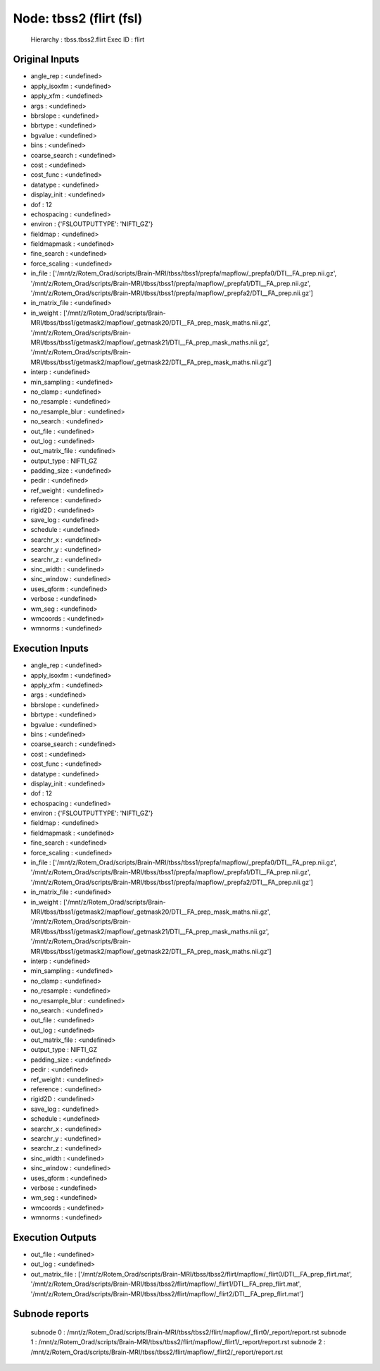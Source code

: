 Node: tbss2 (flirt (fsl)
========================


 Hierarchy : tbss.tbss2.flirt
 Exec ID : flirt


Original Inputs
---------------


* angle_rep : <undefined>
* apply_isoxfm : <undefined>
* apply_xfm : <undefined>
* args : <undefined>
* bbrslope : <undefined>
* bbrtype : <undefined>
* bgvalue : <undefined>
* bins : <undefined>
* coarse_search : <undefined>
* cost : <undefined>
* cost_func : <undefined>
* datatype : <undefined>
* display_init : <undefined>
* dof : 12
* echospacing : <undefined>
* environ : {'FSLOUTPUTTYPE': 'NIFTI_GZ'}
* fieldmap : <undefined>
* fieldmapmask : <undefined>
* fine_search : <undefined>
* force_scaling : <undefined>
* in_file : ['/mnt/z/Rotem_Orad/scripts/Brain-MRI/tbss/tbss1/prepfa/mapflow/_prepfa0/DTI__FA_prep.nii.gz', '/mnt/z/Rotem_Orad/scripts/Brain-MRI/tbss/tbss1/prepfa/mapflow/_prepfa1/DTI__FA_prep.nii.gz', '/mnt/z/Rotem_Orad/scripts/Brain-MRI/tbss/tbss1/prepfa/mapflow/_prepfa2/DTI__FA_prep.nii.gz']
* in_matrix_file : <undefined>
* in_weight : ['/mnt/z/Rotem_Orad/scripts/Brain-MRI/tbss/tbss1/getmask2/mapflow/_getmask20/DTI__FA_prep_mask_maths.nii.gz', '/mnt/z/Rotem_Orad/scripts/Brain-MRI/tbss/tbss1/getmask2/mapflow/_getmask21/DTI__FA_prep_mask_maths.nii.gz', '/mnt/z/Rotem_Orad/scripts/Brain-MRI/tbss/tbss1/getmask2/mapflow/_getmask22/DTI__FA_prep_mask_maths.nii.gz']
* interp : <undefined>
* min_sampling : <undefined>
* no_clamp : <undefined>
* no_resample : <undefined>
* no_resample_blur : <undefined>
* no_search : <undefined>
* out_file : <undefined>
* out_log : <undefined>
* out_matrix_file : <undefined>
* output_type : NIFTI_GZ
* padding_size : <undefined>
* pedir : <undefined>
* ref_weight : <undefined>
* reference : <undefined>
* rigid2D : <undefined>
* save_log : <undefined>
* schedule : <undefined>
* searchr_x : <undefined>
* searchr_y : <undefined>
* searchr_z : <undefined>
* sinc_width : <undefined>
* sinc_window : <undefined>
* uses_qform : <undefined>
* verbose : <undefined>
* wm_seg : <undefined>
* wmcoords : <undefined>
* wmnorms : <undefined>


Execution Inputs
----------------


* angle_rep : <undefined>
* apply_isoxfm : <undefined>
* apply_xfm : <undefined>
* args : <undefined>
* bbrslope : <undefined>
* bbrtype : <undefined>
* bgvalue : <undefined>
* bins : <undefined>
* coarse_search : <undefined>
* cost : <undefined>
* cost_func : <undefined>
* datatype : <undefined>
* display_init : <undefined>
* dof : 12
* echospacing : <undefined>
* environ : {'FSLOUTPUTTYPE': 'NIFTI_GZ'}
* fieldmap : <undefined>
* fieldmapmask : <undefined>
* fine_search : <undefined>
* force_scaling : <undefined>
* in_file : ['/mnt/z/Rotem_Orad/scripts/Brain-MRI/tbss/tbss1/prepfa/mapflow/_prepfa0/DTI__FA_prep.nii.gz', '/mnt/z/Rotem_Orad/scripts/Brain-MRI/tbss/tbss1/prepfa/mapflow/_prepfa1/DTI__FA_prep.nii.gz', '/mnt/z/Rotem_Orad/scripts/Brain-MRI/tbss/tbss1/prepfa/mapflow/_prepfa2/DTI__FA_prep.nii.gz']
* in_matrix_file : <undefined>
* in_weight : ['/mnt/z/Rotem_Orad/scripts/Brain-MRI/tbss/tbss1/getmask2/mapflow/_getmask20/DTI__FA_prep_mask_maths.nii.gz', '/mnt/z/Rotem_Orad/scripts/Brain-MRI/tbss/tbss1/getmask2/mapflow/_getmask21/DTI__FA_prep_mask_maths.nii.gz', '/mnt/z/Rotem_Orad/scripts/Brain-MRI/tbss/tbss1/getmask2/mapflow/_getmask22/DTI__FA_prep_mask_maths.nii.gz']
* interp : <undefined>
* min_sampling : <undefined>
* no_clamp : <undefined>
* no_resample : <undefined>
* no_resample_blur : <undefined>
* no_search : <undefined>
* out_file : <undefined>
* out_log : <undefined>
* out_matrix_file : <undefined>
* output_type : NIFTI_GZ
* padding_size : <undefined>
* pedir : <undefined>
* ref_weight : <undefined>
* reference : <undefined>
* rigid2D : <undefined>
* save_log : <undefined>
* schedule : <undefined>
* searchr_x : <undefined>
* searchr_y : <undefined>
* searchr_z : <undefined>
* sinc_width : <undefined>
* sinc_window : <undefined>
* uses_qform : <undefined>
* verbose : <undefined>
* wm_seg : <undefined>
* wmcoords : <undefined>
* wmnorms : <undefined>


Execution Outputs
-----------------


* out_file : <undefined>
* out_log : <undefined>
* out_matrix_file : ['/mnt/z/Rotem_Orad/scripts/Brain-MRI/tbss/tbss2/flirt/mapflow/_flirt0/DTI__FA_prep_flirt.mat', '/mnt/z/Rotem_Orad/scripts/Brain-MRI/tbss/tbss2/flirt/mapflow/_flirt1/DTI__FA_prep_flirt.mat', '/mnt/z/Rotem_Orad/scripts/Brain-MRI/tbss/tbss2/flirt/mapflow/_flirt2/DTI__FA_prep_flirt.mat']


Subnode reports
---------------


 subnode 0 : /mnt/z/Rotem_Orad/scripts/Brain-MRI/tbss/tbss2/flirt/mapflow/_flirt0/_report/report.rst
 subnode 1 : /mnt/z/Rotem_Orad/scripts/Brain-MRI/tbss/tbss2/flirt/mapflow/_flirt1/_report/report.rst
 subnode 2 : /mnt/z/Rotem_Orad/scripts/Brain-MRI/tbss/tbss2/flirt/mapflow/_flirt2/_report/report.rst

